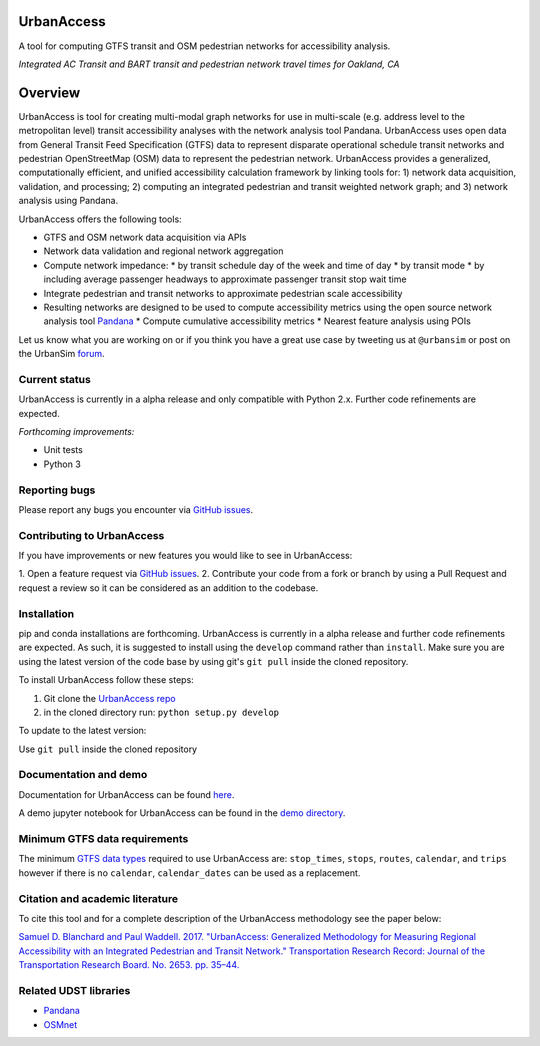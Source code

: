 UrbanAccess
===========

|Build Status|

A tool for computing GTFS transit and OSM pedestrian networks for
accessibility analysis.

|Integrated AC Transit and BART transit and pedestrian network travel times for Oakland, CA|
*Integrated AC Transit and BART transit and pedestrian network travel times for Oakland, CA*

Overview
========

UrbanAccess is tool for creating multi-modal graph networks for use in
multi-scale (e.g. address level to the metropolitan level) transit
accessibility analyses with the network analysis tool Pandana.
UrbanAccess uses open data from General Transit Feed Specification
(GTFS) data to represent disparate operational schedule transit networks
and pedestrian OpenStreetMap (OSM) data to represent the pedestrian
network. UrbanAccess provides a generalized, computationally efficient,
and unified accessibility calculation framework by linking tools for: 1)
network data acquisition, validation, and processing; 2) computing an
integrated pedestrian and transit weighted network graph; and 3) network
analysis using Pandana.

UrbanAccess offers the following tools:

* GTFS and OSM network data acquisition via APIs
* Network data validation and regional network aggregation

* Compute network impedance:
  * by transit schedule day of the week and time of day
  * by transit mode
  * by including average passenger headways to approximate passenger transit stop wait time

* Integrate pedestrian and transit networks to approximate pedestrian scale accessibility
* Resulting networks are designed to be used to compute accessibility
  metrics using the open source network analysis tool
  `Pandana <https://github.com/UDST/pandana>`__
  * Compute cumulative accessibility metrics
  * Nearest feature analysis using POIs

Let us know what you are working on or if you think you have a great use
case by tweeting us at ``@urbansim`` or post on the UrbanSim
`forum <http://discussion.urbansim.com/>`__.

Current status
--------------

UrbanAccess is currently in a alpha release and only compatible with
Python 2.x. Further code refinements are expected.

*Forthcoming improvements:*

- Unit tests
- Python 3

Reporting bugs
--------------

Please report any bugs you encounter via `GitHub
issues <https://github.com/UDST/urbanaccess/issues>`__.

Contributing to UrbanAccess
---------------------------

If you have improvements or new features you would like to see in
UrbanAccess:

1. Open a feature request via `GitHub
issues <https://github.com/UDST/urbanaccess/issues>`__.
2. Contribute your code from a fork or branch by using a Pull Request and request a
review so it can be considered as an addition to the codebase.

Installation
------------

pip and conda installations are forthcoming. UrbanAccess is currently in
a alpha release and further code refinements are expected. As such, it
is suggested to install using the ``develop`` command rather than
``install``. Make sure you are using the latest version of the code base
by using git's ``git pull`` inside the cloned repository.

To install UrbanAccess follow these steps:

1. Git clone the `UrbanAccess
   repo <https://github.com/udst/urbanaccess>`__
2. in the cloned directory run: ``python setup.py develop``

To update to the latest version:

Use ``git pull`` inside the cloned repository

Documentation and demo
----------------------

Documentation for UrbanAccess can be found
`here <https://udst.github.io/urbanaccess/index.html>`__.

A demo jupyter notebook for UrbanAccess can be found in the `demo
directory <https://github.com/UDST/urbanaccess/tree/master/demo>`__.

Minimum GTFS data requirements
------------------------------

The minimum `GTFS data
types <https://developers.google.com/transit/gtfs/>`__ required to use
UrbanAccess are: ``stop_times``, ``stops``, ``routes``, ``calendar``,
and ``trips`` however if there is no ``calendar``, ``calendar_dates``
can be used as a replacement.

Citation and academic literature
--------------------------------

To cite this tool and for a complete description of the UrbanAccess methodology see the paper below:

`Samuel D. Blanchard and Paul Waddell. 2017. "UrbanAccess: Generalized Methodology for Measuring Regional Accessibility with an Integrated Pedestrian and Transit Network." Transportation Research Record: Journal of the Transportation Research Board. No. 2653. pp. 35–44. <http://trrjournalonline.trb.org/doi/pdf/10.3141/2653-05>`__

Related UDST libraries
----------------------

-  `Pandana <https://github.com/UDST/pandana>`__
-  `OSMnet <https://github.com/UDST/osmnet>`__

.. |Build Status| image:: https://travis-ci.org/UDST/urbanaccess.svg?branch=master
   :target: https://travis-ci.org/UDST/urbanaccess
.. |Integrated AC Transit and BART transit and pedestrian network travel times for Oakland, CA| image:: docs/source/_images/travel_time_net.png

